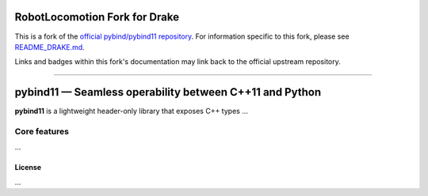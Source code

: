 RobotLocomotion Fork for Drake
==============================

|DrakeCI|

This is a fork of the
`official pybind/pybind11 repository <https://github.com/pybind/pybind11/>`_.
For information specific to this fork, please see
`README_DRAKE.md <./README_DRAKE.md>`_.

Links and badges within this fork's documentation may link back to the official
upstream repository.

.. |DrakeCI| image:: https://github.com/RobotLocomotion/pybind11/workflows/CI/badge.svg
   :target: https://github.com/RobotLocomotion/pybind11/actions

----------

.. figure:: https://github.com/pybind/pybind11/raw/master/docs/pybind11-logo.png
   :alt: pybind11 logo

pybind11 — Seamless operability between C++11 and Python
========================================================

..
   # Hide upstream's badges.
   |Latest Documentation Status| |Stable Documentation Status| |Gitter chat| |CI| |Build status|

**pybind11** is a lightweight header-only library that exposes C++ types
...

Core features
-------------

...

License
~~~~~~~

...

.. |Latest Documentation Status| image:: https://readthedocs.org/projects/pybind11/badge?version=latest
   :target: http://pybind11.readthedocs.org/en/latest
.. |Stable Documentation Status| image:: https://img.shields.io/badge/docs-stable-blue
   :target: http://pybind11.readthedocs.org/en/stable
.. |Gitter chat| image:: https://img.shields.io/gitter/room/gitterHQ/gitter.svg
   :target: https://gitter.im/pybind/Lobby
.. |CI| image:: https://github.com/pybind/pybind11/workflows/CI/badge.svg
   :target: https://github.com/pybind/pybind11/actions
.. |Build status| image:: https://ci.appveyor.com/api/projects/status/riaj54pn4h08xy40?svg=true
   :target: https://ci.appveyor.com/project/wjakob/pybind11
